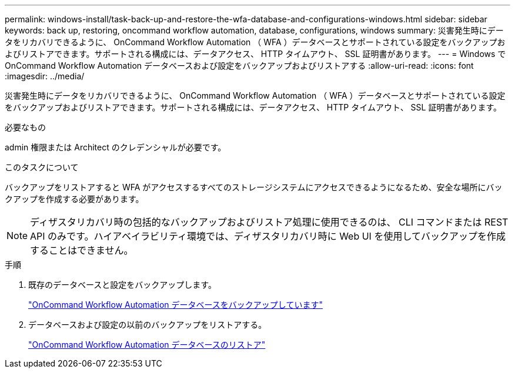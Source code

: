 ---
permalink: windows-install/task-back-up-and-restore-the-wfa-database-and-configurations-windows.html 
sidebar: sidebar 
keywords: back up, restoring, oncommand workflow automation, database, configurations, windows 
summary: 災害発生時にデータをリカバリできるように、 OnCommand Workflow Automation （ WFA ）データベースとサポートされている設定をバックアップおよびリストアできます。サポートされる構成には、データアクセス、 HTTP タイムアウト、 SSL 証明書があります。 
---
= Windows で OnCommand Workflow Automation データベースおよび設定をバックアップおよびリストアする
:allow-uri-read: 
:icons: font
:imagesdir: ../media/


[role="lead"]
災害発生時にデータをリカバリできるように、 OnCommand Workflow Automation （ WFA ）データベースとサポートされている設定をバックアップおよびリストアできます。サポートされる構成には、データアクセス、 HTTP タイムアウト、 SSL 証明書があります。

.必要なもの
admin 権限または Architect のクレデンシャルが必要です。

.このタスクについて
バックアップをリストアすると WFA がアクセスするすべてのストレージシステムにアクセスできるようになるため、安全な場所にバックアップを作成する必要があります。


NOTE: ディザスタリカバリ時の包括的なバックアップおよびリストア処理に使用できるのは、 CLI コマンドまたは REST API のみです。ハイアベイラビリティ環境では、ディザスタリカバリ時に Web UI を使用してバックアップを作成することはできません。

.手順
. 既存のデータベースと設定をバックアップします。
+
link:reference-backing-up-of-the-oncommand-workflow-automation-database.html["OnCommand Workflow Automation データベースをバックアップしています"]

. データベースおよび設定の以前のバックアップをリストアする。
+
link:concept-restoring-the-wfa-database.html["OnCommand Workflow Automation データベースのリストア"]


